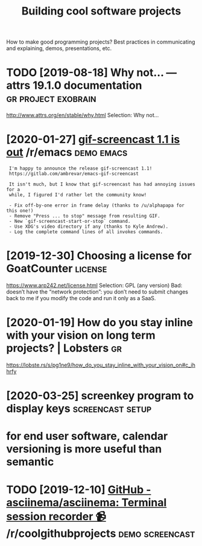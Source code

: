 #+TITLE: Building cool software projects
#+filetags: project

How to make good programming projects? Best practices in communicating and explaining, demos, presentations, etc.

* TODO [2019-08-18] Why not… — attrs 19.1.0 documentation :gr:project:exobrain:
http://www.attrs.org/en/stable/why.html
Selection:
Why not…
* [2020-01-27] [[https://reddit.com/r/emacs/comments/eut02p/gifscreencast_11_is_out/][gif-screencast 1.1 is out]] /r/emacs :demo:emacs:
:  I'm happy to announce the release gif-screencast 1.1!
:  https://gitlab.com/ambrevar/emacs-gif-screencast
: 
:  It isn't much, but I know that gif-screencast has had annoying issues for a
:  while, I figured I'd rather let the community know!
: 
:  - Fix off-by-one error in frame delay (thanks to /u/alphapapa for this one!)
:  - Remove "Press ... to stop" message from resulting GIF.
:  - New `gif-screencast-start-or-stop` command.
:  - Use XDG's video directory if any (thanks to Kyle Andrew).
:  - Log the complete command lines of all invokes commands.
* [2019-12-30] Choosing a license for GoatCounter         :license:
https://www.arp242.net/license.html
Selection:
GPL (any version)
Bad: doesn’t have the “network protection”: you don’t need to submit changes back to me if you modify the code and run it only as a SaaS.

* [2020-01-19] How do you stay inline with your vision on long term projects? | Lobsters :gr:
https://lobste.rs/s/pg1ne9/how_do_you_stay_inline_with_your_vision_on#c_ihhrfy
* [2020-03-25] screenkey program to display keys :screencast:setup:
* for end user software, calendar versioning is more useful than semantic
* TODO [2019-12-10] [[https://reddit.com/r/coolgithubprojects/comments/e8pu54/github_asciinemaasciinema_terminal_session/][GitHub - asciinema/asciinema: Terminal session recorder 📹]] /r/coolgithubprojects :demo:screencast:
